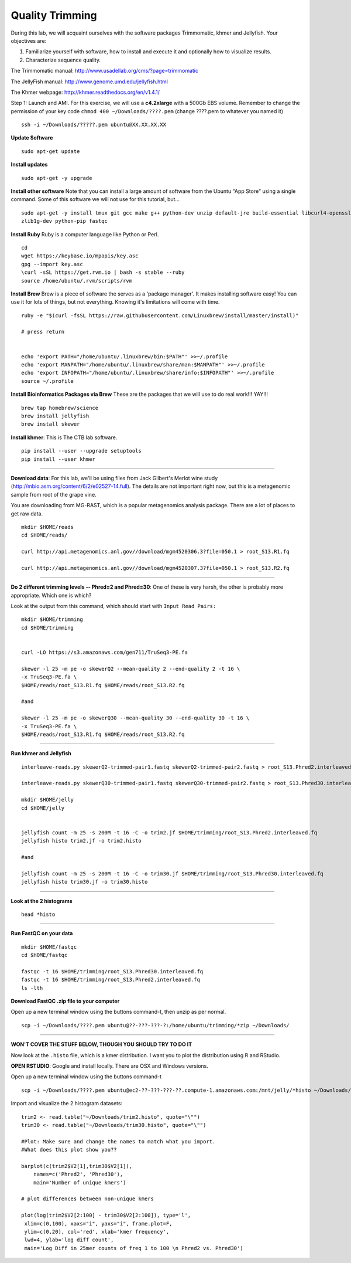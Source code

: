 ================================================
Quality Trimming
================================================

During this lab, we will acquaint ourselves with the software packages
Trimmomatic, khmer and Jellyfish. Your objectives are:

1. Familiarize yourself with software, how to install and execute it and optionally how to
   visualize results.
2. Characterize sequence quality.

The Trimmomatic manual: http://www.usadellab.org/cms/?page=trimmomatic

The JellyFish manual: http://www.genome.umd.edu/jellyfish.html

The Khmer webpage: http://khmer.readthedocs.org/en/v1.4.1/



Step 1: Launch and AMI. For this exercise, we will use a **c4.2xlarge** with a 500Gb EBS volume. Remember to change the permission of your key code ``chmod 400 ~/Downloads/????.pem`` (change ????.pem to whatever you named it)

::

    ssh -i ~/Downloads/?????.pem ubuntu@XX.XX.XX.XX



**Update Software**

::

    sudo apt-get update



**Install updates**

::

    sudo apt-get -y upgrade


**Install other software** Note that you can install a large amount of software from the Ubuntu "App Store" using a single command. Some of this software we will not use for this tutorial, but...

::

    sudo apt-get -y install tmux git gcc make g++ python-dev unzip default-jre build-essential libcurl4-openssl-dev \
    zlib1g-dev python-pip fastqc

**Install Ruby**  Ruby is a computer language like Python or Perl.

::

    cd
    wget https://keybase.io/mpapis/key.asc
    gpg --import key.asc
    \curl -sSL https://get.rvm.io | bash -s stable --ruby
    source /home/ubuntu/.rvm/scripts/rvm

**Install Brew** Brew is a piece of software the serves as a 'package manager'. It makes installing software easy! You can use it for lots of things, but not everything. Knowing it's limitations will come with time.

::

    ruby -e "$(curl -fsSL https://raw.githubusercontent.com/Linuxbrew/install/master/install)"

    # press return


    echo 'export PATH="/home/ubuntu/.linuxbrew/bin:$PATH"' >>~/.profile
    echo 'export MANPATH="/home/ubuntu/.linuxbrew/share/man:$MANPATH"' >>~/.profile
    echo 'export INFOPATH="/home/ubuntu/.linuxbrew/share/info:$INFOPATH"' >>~/.profile
    source ~/.profile


**Install Bioinformatics Packages via Brew** These are the packages that we will use to do real work!!! YAY!!!

::

    brew tap homebrew/science
    brew install jellyfish
    brew install skewer



**Install khmer**: This is The CTB lab software.

::

    pip install --user --upgrade setuptools
    pip install --user khmer

--------------

**Download data**: For this lab, we'll be using files from Jack Gilbert's Merlot wine study (http://mbio.asm.org/content/6/2/e02527-14.full). The details are not important right now, but this is a metagenomic sample from root of the grape vine.

You are downloading from MG-RAST, which is a popular metagenomics analysis package. There are a lot of places to get raw data.

::

   mkdir $HOME/reads
   cd $HOME/reads/

   curl http://api.metagenomics.anl.gov//download/mgm4520306.3?file=050.1 > root_S13.R1.fq

   curl http://api.metagenomics.anl.gov//download/mgm4520307.3?file=050.1 > root_S13.R2.fq

--------------

**Do 2 different trimming levels -- Phred=2 and Phred=30**: One of these is very harsh, the other is probably more appropriate.  Which one is which?

Look at the output from this command, which should start with ``Input Read Pairs:``

::

    mkdir $HOME/trimming
    cd $HOME/trimming


    curl -LO https://s3.amazonaws.com/gen711/TruSeq3-PE.fa

    skewer -l 25 -m pe -o skewerQ2 --mean-quality 2 --end-quality 2 -t 16 \
    -x TruSeq3-PE.fa \
    $HOME/reads/root_S13.R1.fq $HOME/reads/root_S13.R2.fq

    #and

    skewer -l 25 -m pe -o skewerQ30 --mean-quality 30 --end-quality 30 -t 16 \
    -x TruSeq3-PE.fa \
    $HOME/reads/root_S13.R1.fq $HOME/reads/root_S13.R2.fq


--------------

**Run khmer and Jellyfish**

::

  interleave-reads.py skewerQ2-trimmed-pair1.fastq skewerQ2-trimmed-pair2.fastq > root_S13.Phred2.interleaved.fq

  interleave-reads.py skewerQ30-trimmed-pair1.fastq skewerQ30-trimmed-pair2.fastq > root_S13.Phred30.interleaved.fq

  mkdir $HOME/jelly
  cd $HOME/jelly


  jellyfish count -m 25 -s 200M -t 16 -C -o trim2.jf $HOME/trimming/root_S13.Phred2.interleaved.fq
  jellyfish histo trim2.jf -o trim2.histo

  #and

  jellyfish count -m 25 -s 200M -t 16 -C -o trim30.jf $HOME/trimming/root_S13.Phred30.interleaved.fq
  jellyfish histo trim30.jf -o trim30.histo

--------------


**Look at the 2 histograms**

::

  head *histo

--------------

**Run FastQC on your data**

::

  mkdir $HOME/fastqc
  cd $HOME/fastqc

  fastqc -t 16 $HOME/trimming/root_S13.Phred30.interleaved.fq
  fastqc -t 16 $HOME/trimming/root_S13.Phred2.interleaved.fq
  ls -lth

**Download FastQC .zip file to your computer**

Open up a new terminal window using the buttons command-t, then unzip as per normal.

::

  scp -i ~/Downloads/????.pem ubuntu@??-???-???-?:/home/ubuntu/trimming/*zip ~/Downloads/


--------------


**WON'T COVER THE STUFF BELOW, THOUGH YOU SHOULD TRY TO DO IT**

Now look at the ``.histo`` file, which is a kmer distribution. I want you to plot the distribution using R and RStudio.

**OPEN RSTUDIO**: Google and install locally. There are OSX and Windows versions.

Open up a new terminal window using the buttons command-t

::

  scp -i ~/Downloads/????.pem ubuntu@ec2-??-???-???-??.compute-1.amazonaws.com:/mnt/jelly/*histo ~/Downloads/


Import and visualize the 2 histogram datasets:

::

    trim2 <- read.table("~/Downloads/trim2.histo", quote="\"")
    trim30 <- read.table("~/Downloads/trim30.histo", quote="\"")

    #Plot: Make sure and change the names to match what you import.
    #What does this plot show you??

    barplot(c(trim2$V2[1],trim30$V2[1]),
        names=c('Phred2', 'Phred30'),
        main='Number of unique kmers')

    # plot differences between non-unique kmers

    plot(log(trim2$V2[2:100] - trim30$V2[2:100]), type='l',
     xlim=c(0,100), xaxs="i", yaxs="i", frame.plot=F,
     ylim=c(0,20), col='red', xlab='kmer frequency',
     lwd=4, ylab='log diff count',
     main='Log Diff in 25mer counts of freq 1 to 100 \n Phred2 vs. Phred30')
